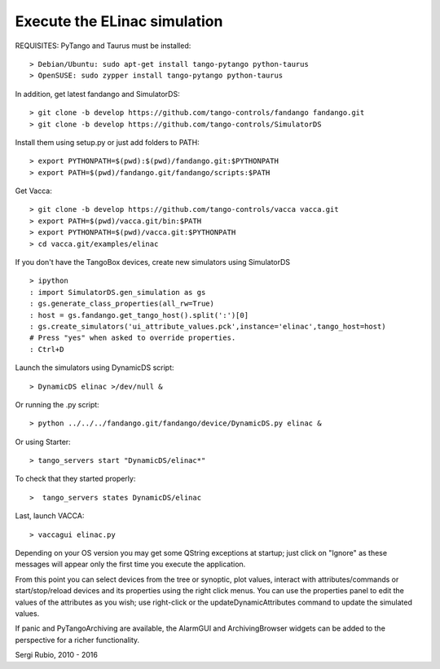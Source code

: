 
Execute the ELinac simulation
=============================

REQUISITES: PyTango and Taurus must be installed::

  > Debian/Ubuntu: sudo apt-get install tango-pytango python-taurus
  > OpenSUSE: sudo zypper install tango-pytango python-taurus

In addition, get latest fandango and SimulatorDS::

  > git clone -b develop https://github.com/tango-controls/fandango fandango.git
  > git clone -b develop https://github.com/tango-controls/SimulatorDS
  
Install them using setup.py or just add folders to PATH::

  > export PYTHONPATH=$(pwd):$(pwd)/fandango.git:$PYTHONPATH
  > export PATH=$(pwd)/fandango.git/fandango/scripts:$PATH 

Get Vacca::

  > git clone -b develop https://github.com/tango-controls/vacca vacca.git
  > export PATH=$(pwd)/vacca.git/bin:$PATH
  > export PYTHONPATH=$(pwd)/vacca.git:$PYTHONPATH
  > cd vacca.git/examples/elinac

If you don't have the TangoBox devices, create new simulators 
using SimulatorDS ::

  > ipython
  : import SimulatorDS.gen_simulation as gs
  : gs.generate_class_properties(all_rw=True)
  : host = gs.fandango.get_tango_host().split(':')[0]
  : gs.create_simulators('ui_attribute_values.pck',instance='elinac',tango_host=host)
  # Press "yes" when asked to override properties. 
  : Ctrl+D

Launch the simulators using DynamicDS script::

  > DynamicDS elinac >/dev/null &

Or running the .py script::

  > python ../../../fandango.git/fandango/device/DynamicDS.py elinac &
  
Or using Starter::

  > tango_servers start "DynamicDS/elinac*"
 
To check that they started properly::

 >  tango_servers states DynamicDS/elinac


Last, launch VACCA::

  > vaccagui elinac.py

.. image:: screenshot.png

Depending on your OS version you may get some QString exceptions at startup; just click on "Ignore" as these messages will appear only the first time you execute the application.

From this point you can select devices from the tree or synoptic, plot values, interact with attributes/commands or start/stop/reload devices and its properties using the right click menus. You can use the properties panel to edit the values of the attributes as you wish; use right-click or the updateDynamicAttributes command to update the simulated values.

If panic and PyTangoArchiving are available, the AlarmGUI and ArchivingBrowser widgets can be added to the perspective for a richer functionality.


Sergi Rubio, 2010 - 2016
